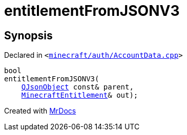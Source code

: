 [#00namespace-entitlementFromJSONV3]
= entitlementFromJSONV3
:relfileprefix: ../
:mrdocs:


== Synopsis

Declared in `&lt;https://github.com/PrismLauncher/PrismLauncher/blob/develop/launcher/minecraft/auth/AccountData.cpp#L259[minecraft&sol;auth&sol;AccountData&period;cpp]&gt;`

[source,cpp,subs="verbatim,replacements,macros,-callouts"]
----
bool
entitlementFromJSONV3(
    xref:QJsonObject.adoc[QJsonObject] const& parent,
    xref:MinecraftEntitlement.adoc[MinecraftEntitlement]& out);
----



[.small]#Created with https://www.mrdocs.com[MrDocs]#
